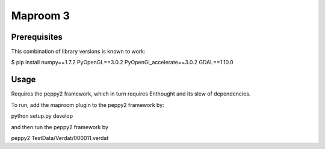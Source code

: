 =========
Maproom 3
=========


Prerequisites
=============

This combination of library versions is known to work:

$ pip install numpy==1.7.2 PyOpenGL==3.0.2 PyOpenGl_accelerate==3.0.2 GDAL==1.10.0


Usage
=====

Requires the peppy2 framework, which in turn requires Enthought and its slew
of dependencies.

To run, add the maproom plugin to the peppy2 framework by:

python setup.py develop

and then run the peppy2 framework by

peppy2 TestData/Verdat/000011.verdat
